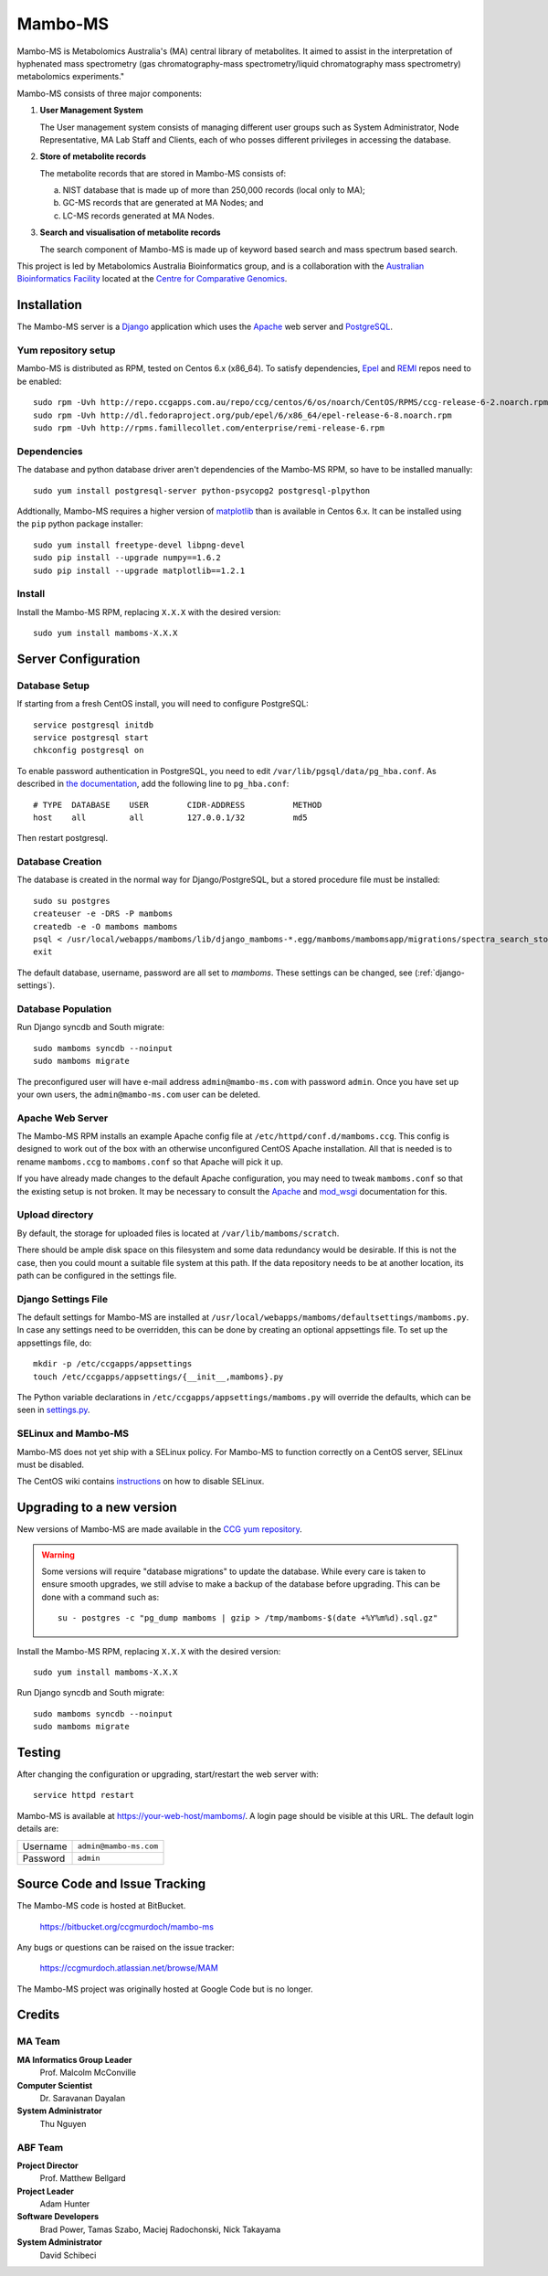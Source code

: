 Mambo-MS
========

Mambo-MS is Metabolomics Australia's (MA) central library of
metabolites. It aimed to assist in the interpretation of hyphenated
mass spectrometry (gas chromatography-mass spectrometry/liquid
chromatography mass spectrometry) metabolomics experiments."

Mambo-MS consists of three major components:

1) **User Management System**

   The User management system consists of managing different user
   groups such as System Administrator, Node Representative, MA Lab
   Staff and Clients, each of who posses different privileges in
   accessing the database.

2) **Store of metabolite records**

   The metabolite records that are stored in Mambo-MS consists of:

   (a) NIST database that is made up of more than 250,000 records
       (local only to MA);
   (b) GC-MS records that are generated at MA Nodes; and
   (c) LC-MS records generated at MA Nodes.

3) **Search and visualisation of metabolite records**

   The search component of Mambo-MS is made up of keyword based search
   and mass spectrum based search.


This project is led by Metabolomics Australia Bioinformatics group,
and is a collaboration with the `Australian Bioinformatics Facility`_
located at the `Centre for Comparative Genomics`_.

.. _`Australian Bioinformatics Facility`:
     http://www.bioplatforms.com.au/platforms/bioinformatics

.. _`Centre for Comparative Genomics`:
     http://ccg.murdoch.edu.au/


Installation
------------

The Mambo-MS server is a Django_ application which uses the Apache_ web
server and PostgreSQL_.

.. _Django: https://docs.djangoproject.com/en/1.4/
.. _Apache: http://httpd.apache.org/docs/2.2/
.. _PostgreSQL: http://www.postgresql.org/docs/8.4/

Yum repository setup
~~~~~~~~~~~~~~~~~~~~

Mambo-MS is distributed as RPM, tested on Centos 6.x (x86_64). To
satisfy dependencies, `Epel`_ and `REMI`_ repos need to be enabled::

    sudo rpm -Uvh http://repo.ccgapps.com.au/repo/ccg/centos/6/os/noarch/CentOS/RPMS/ccg-release-6-2.noarch.rpm
    sudo rpm -Uvh http://dl.fedoraproject.org/pub/epel/6/x86_64/epel-release-6-8.noarch.rpm
    sudo rpm -Uvh http://rpms.famillecollet.com/enterprise/remi-release-6.rpm

.. _Epel: http://fedoraproject.org/wiki/EPEL
.. _REMI: http://rpms.famillecollet.com/

Dependencies
~~~~~~~~~~~~

The database and python database driver aren't dependencies of the
Mambo-MS RPM, so have to be installed manually::

    sudo yum install postgresql-server python-psycopg2 postgresql-plpython

Addtionally, Mambo-MS requires a higher version of `matplotlib`_ than
is available in Centos 6.x. It can be installed using the ``pip``
python package installer::

    sudo yum install freetype-devel libpng-devel
    sudo pip install --upgrade numpy==1.6.2
    sudo pip install --upgrade matplotlib==1.2.1

.. _matplotlib: http://matplotlib.org/

Install
~~~~~~~

Install the Mambo-MS RPM, replacing ``X.X.X`` with the desired version::

    sudo yum install mamboms-X.X.X

Server Configuration
--------------------

Database Setup
~~~~~~~~~~~~~~

If starting from a fresh CentOS install, you will need to configure
PostgreSQL::

    service postgresql initdb
    service postgresql start
    chkconfig postgresql on

To enable password authentication in PostgreSQL, you need to edit
``/var/lib/pgsql/data/pg_hba.conf``. As described in `the
documentation`_, add the following line to ``pg_hba.conf``::

    # TYPE  DATABASE    USER        CIDR-ADDRESS          METHOD
    host    all         all         127.0.0.1/32          md5

Then restart postgresql.

.. _the documentation:
   http://www.postgresql.org/docs/8.4/static/auth-pg-hba-conf.html


Database Creation
~~~~~~~~~~~~~~~~~

The database is created in the normal way for Django/PostgreSQL, but a
stored procedure file must be installed::

    sudo su postgres
    createuser -e -DRS -P mamboms
    createdb -e -O mamboms mamboms
    psql < /usr/local/webapps/mamboms/lib/django_mamboms-*.egg/mamboms/mambomsapp/migrations/spectra_search_storedproc.sql
    exit

The default database, username, password are all set to
*mamboms*. These settings can be changed, see
(:ref:`django-settings`).

Database Population
~~~~~~~~~~~~~~~~~~~

Run Django syncdb and South migrate::

    sudo mamboms syncdb --noinput
    sudo mamboms migrate

The preconfigured user will have e-mail address ``admin@mambo-ms.com``
with password ``admin``. Once you have set up your own users, the
``admin@mambo-ms.com`` user can be deleted.


Apache Web Server
~~~~~~~~~~~~~~~~~

The Mambo-MS RPM installs an example Apache config file at
``/etc/httpd/conf.d/mamboms.ccg``. This config is designed to work out
of the box with an otherwise unconfigured CentOS Apache
installation. All that is needed is to rename ``mamboms.ccg`` to
``mamboms.conf`` so that Apache will pick it up.

If you have already made changes to the default Apache configuration,
you may need to tweak ``mamboms.conf`` so that the existing setup is
not broken. It may be necessary to consult the `Apache`_ and
`mod_wsgi`_ documentation for this.

.. _Apache: http://httpd.apache.org/docs/2.2/
.. _mod_wsgi: http://code.google.com/p/modwsgi/wiki/ConfigurationGuidelines

Upload directory
~~~~~~~~~~~~~~~~

By default, the storage for uploaded files is located at
``/var/lib/mamboms/scratch``.

There should be ample disk space on this filesystem and some data
redundancy would be desirable. If this is not the case, then you could
mount a suitable file system at this path. If the data repository
needs to be at another location, its path can be configured in the
settings file.

.. _django-settings:

Django Settings File
~~~~~~~~~~~~~~~~~~~~

The default settings for Mambo-MS are installed at
``/usr/local/webapps/mamboms/defaultsettings/mamboms.py``. In case any
settings need to be overridden, this can be done by creating an
optional appsettings file. To set up the appsettings file, do::

    mkdir -p /etc/ccgapps/appsettings
    touch /etc/ccgapps/appsettings/{__init__,mamboms}.py

The Python variable declarations in
``/etc/ccgapps/appsettings/mamboms.py`` will override the defaults,
which can be seen in `settings.py`_.

.. _settings.py:
   https://bitbucket.org/ccgmurdoch/mambo-ms/src/default/mamboms/mamboms/settings.py

SELinux and Mambo-MS
~~~~~~~~~~~~~~~~~~~~

Mambo-MS does not yet ship with a SELinux policy.  For Mambo-MS to
function correctly on a CentOS server, SELinux must be disabled.

The CentOS wiki contains `instructions`_ on how to disable SELinux.

.. _instructions:
   http://wiki.centos.org/HowTos/SELinux#head-430e52f7f8a7b41ad5fc42a2f95d3e495d13d348


Upgrading to a new version
--------------------------

New versions of Mambo-MS are made available in the `CCG yum
repository`_.

.. warning:: Some versions will require "database migrations" to
   update the database. While every care is taken to ensure smooth
   upgrades, we still advise to make a backup of the database before
   upgrading. This can be done with a command such as::

       su - postgres -c "pg_dump mamboms | gzip > /tmp/mamboms-$(date +%Y%m%d).sql.gz"


Install the Mambo-MS RPM, replacing ``X.X.X`` with the desired version::

    sudo yum install mamboms-X.X.X

Run Django syncdb and South migrate::

    sudo mamboms syncdb --noinput
    sudo mamboms migrate

.. _CCG yum repository:
   http://repo.ccgapps.com.au/

Testing
-------

After changing the configuration or upgrading, start/restart the web
server with::

    service httpd restart

Mambo-MS is available at https://your-web-host/mamboms/. A login page
should be visible at this URL. The default login details are:

+----------+------------------------+
| Username | ``admin@mambo-ms.com`` |
+----------+------------------------+
| Password | ``admin``              |
+----------+------------------------+

Source Code and Issue Tracking
------------------------------

The Mambo-MS code is hosted at BitBucket.

    https://bitbucket.org/ccgmurdoch/mambo-ms

Any bugs or questions can be raised on the issue tracker:

    https://ccgmurdoch.atlassian.net/browse/MAM

The Mambo-MS project was originally hosted at Google Code but is no
longer.


Credits
-------

MA Team
~~~~~~~

**MA Informatics Group Leader**
  Prof. Malcolm McConville
**Computer Scientist**
  Dr. Saravanan Dayalan
**System Administrator**
  Thu Nguyen

ABF Team
~~~~~~~~
**Project Director**
  Prof. Matthew Bellgard
**Project Leader**
  Adam Hunter
**Software Developers**
  Brad Power, Tamas Szabo, Maciej Radochonski, Nick Takayama
**System Administrator**
  David Schibeci
